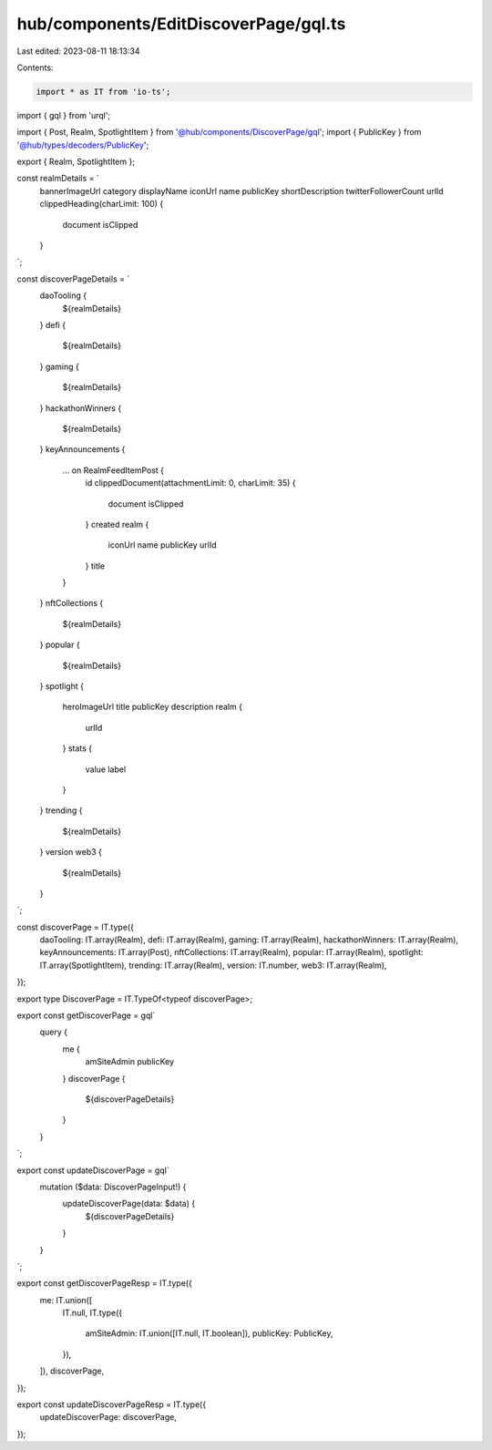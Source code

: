 hub/components/EditDiscoverPage/gql.ts
======================================

Last edited: 2023-08-11 18:13:34

Contents:

.. code-block:: ts

    import * as IT from 'io-ts';
import { gql } from 'urql';

import { Post, Realm, SpotlightItem } from '@hub/components/DiscoverPage/gql';
import { PublicKey } from '@hub/types/decoders/PublicKey';

export { Realm, SpotlightItem };

const realmDetails = `
  bannerImageUrl
  category
  displayName
  iconUrl
  name
  publicKey
  shortDescription
  twitterFollowerCount
  urlId
  clippedHeading(charLimit: 100) {
    document
    isClipped
  }
`;

const discoverPageDetails = `
  daoTooling {
    ${realmDetails}
  }
  defi {
    ${realmDetails}
  }
  gaming {
    ${realmDetails}
  }
  hackathonWinners {
    ${realmDetails}
  }
  keyAnnouncements {
    ... on RealmFeedItemPost {
      id
      clippedDocument(attachmentLimit: 0, charLimit: 35) {
        document
        isClipped
      }
      created
      realm {
        iconUrl
        name
        publicKey
        urlId
      }
      title
    }
  }
  nftCollections {
    ${realmDetails}
  }
  popular {
    ${realmDetails}
  }
  spotlight {
    heroImageUrl
    title
    publicKey
    description
    realm {
      urlId
    }
    stats {
      value
      label
    }
  }
  trending {
    ${realmDetails}
  }
  version
  web3 {
    ${realmDetails}
  }
`;

const discoverPage = IT.type({
  daoTooling: IT.array(Realm),
  defi: IT.array(Realm),
  gaming: IT.array(Realm),
  hackathonWinners: IT.array(Realm),
  keyAnnouncements: IT.array(Post),
  nftCollections: IT.array(Realm),
  popular: IT.array(Realm),
  spotlight: IT.array(SpotlightItem),
  trending: IT.array(Realm),
  version: IT.number,
  web3: IT.array(Realm),
});

export type DiscoverPage = IT.TypeOf<typeof discoverPage>;

export const getDiscoverPage = gql`
  query {
    me {
      amSiteAdmin
      publicKey
    }
    discoverPage {
      ${discoverPageDetails}
    }
  }
`;

export const updateDiscoverPage = gql`
  mutation ($data: DiscoverPageInput!) {
    updateDiscoverPage(data: $data) {
      ${discoverPageDetails}
    }
  }
`;

export const getDiscoverPageResp = IT.type({
  me: IT.union([
    IT.null,
    IT.type({
      amSiteAdmin: IT.union([IT.null, IT.boolean]),
      publicKey: PublicKey,
    }),
  ]),
  discoverPage,
});

export const updateDiscoverPageResp = IT.type({
  updateDiscoverPage: discoverPage,
});


